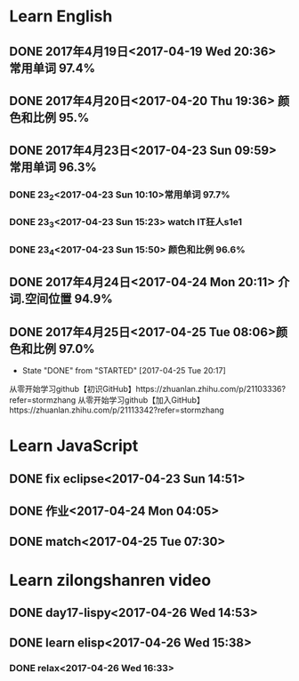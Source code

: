* Learn English
** DONE 2017年4月19日<2017-04-19 Wed 20:36> 常用单词 97.4%
   CLOSED: [2017-04-19 Wed 20:45]
   :LOGBOOK:
   - State "DONE"       from "STARTED"    [2017-04-19 Wed 20:45]
   CLOCK: [2017-04-19 Wed 20:34]--[2017-04-19 Wed 20:45] =>  0:11
   :END:
** DONE 2017年4月20日<2017-04-20 Thu 19:36> 颜色和比例 95.%
   CLOSED: [2017-04-20 Thu 19:36]
   :LOGBOOK:
   - State "DONE"       from "STARTED"    [2017-04-20 Thu 19:36]
   CLOCK: [2017-04-20 Thu 19:24]--[2017-04-20 Thu 19:36] =>  0:12
   :END:
** DONE 2017年4月23日<2017-04-23 Sun 09:59> 常用单词 96.3%
   CLOSED: [2017-04-23 Sun 09:59]
   :LOGBOOK:
   - State "DONE"       from "STARTED"    [2017-04-23 Sun 09:59]
   CLOCK: [2017-04-23 Sun 09:50]--[2017-04-23 Sun 09:59] =>  0:09
   :END:
*** DONE 23_2<2017-04-23 Sun 10:10>常用单词 97.7%
    CLOSED: [2017-04-23 Sun 10:10]
    :LOGBOOK:
    - State "DONE"       from "STARTED"    [2017-04-23 Sun 10:10]
    CLOCK: [2017-04-23 Sun 10:02]--[2017-04-23 Sun 10:10] =>  0:08
    :END:
*** DONE 23_3<2017-04-23 Sun 15:23> watch IT狂人s1e1
    CLOSED: [2017-04-23 Sun 15:23]
    :LOGBOOK:
    - State "DONE"       from "STARTED"    [2017-04-23 Sun 15:23]
    CLOCK: [2017-04-23 Sun 14:58]--[2017-04-23 Sun 15:23] =>  0:25
    :END:
*** DONE 23_4<2017-04-23 Sun 15:50> 颜色和比例 96.6%
    CLOSED: [2017-04-23 日 15:50]
    :LOGBOOK:
    - State "DONE"       from "STARTED"    [2017-04-23 日 15:50]
    CLOCK: [2017-04-23 日 15:37]--[2017-04-23 日 15:50] =>  0:13
    :END:
** DONE 2017年4月24日<2017-04-24 Mon 20:11> 介词.空间位置 94.9%
   CLOSED: [2017-04-24 Mon 20:33]
   :LOGBOOK:
   - State "DONE"       from "STARTED"    [2017-04-24 Mon 20:33]
   CLOCK: [2017-04-24 Mon 20:11]--[2017-04-24 Mon 20:33] =>  0:22
   :END:
** DONE 2017年4月25日<2017-04-25 Tue 08:06>颜色和比例 97.0%
   CLOSED: [2017-04-25 Tue 20:17]
   :LOGBOOK:
** DONE 2017年4月26日<2017-04-26 Wed 13:48>介词.空间位置 96.1%
   CLOSED: [2017-04-26 Wed 14:06]
   :LOGBOOK:
   - State "DONE"       from "STARTED"    [2017-04-26 Wed 14:06]
   CLOCK: [2017-04-26 Wed 13:48]--[2017-04-26 Wed 14:06] =>  0:18
   CLOCK: [2017-04-25 Tue 20:06]--[2017-04-25 Tue 20:17] =>  0:11
   :END:
   - State "DONE"       from "STARTED"    [2017-04-25 Tue 20:17]
   :END:
* Learn github
** DONE how to use github<2017-04-23 Sun 11:00
   CLOSED: [2017-04-23 Sun 11:00]
   :LOGBOOK:
   - State "DONE"       from "STARTED"    [2017-04-23 Sun 11:00]
   CLOCK: [2017-04-23 Sun 10:14]--[2017-04-23 Sun 11:00] =>  0:46
   :END:
从零开始学习github【初识GitHub】https://zhuanlan.zhihu.com/p/21103336?refer=stormzhang
从零开始学习github【加入GitHub】https://zhuanlan.zhihu.com/p/21113342?refer=stormzhang
* Learn JavaScript
** DONE fix eclipse<2017-04-23 Sun 14:51>
   CLOSED: [2017-04-23 Sun 14:51]
   :LOGBOOK:
   - State "DONE"       from "STARTED"    [2017-04-23 Sun 14:51]
   CLOCK: [2017-04-23 Sun 14:43]--[2017-04-23 Sun 14:51] =>  0:08
   :END:
** DONE 作业<2017-04-24 Mon 04:05>
   CLOSED: [2017-04-24 Mon 17:12]
   :LOGBOOK:  
   - State "DONE"       from "STARTED"    [2017-04-24 Mon 17:12]
   :END:      
** DONE match<2017-04-25 Tue 07:30>
   CLOSED: [2017-04-25 Tue 19:58]
   :LOGBOOK:
   - State "DONE"       from "STARTED"    [2017-04-25 Tue 19:58]
   CLOCK: [2017-04-25 Tue 19:30]--[2017-04-25 Tue 19:58] =>  0:28
   :END:
* Learn zilongshanren video
** DONE day17-lispy<2017-04-26 Wed 14:53>
   CLOSED: [2017-04-26 Wed 15:37]
   :LOGBOOK:
   - State "DONE"       from "STARTED"    [2017-04-26 Wed 15:37]
   CLOCK: [2017-04-26 Wed 14:53]--[2017-04-26 Wed 15:37] =>  0:44
   :END:
** DONE learn elisp<2017-04-26 Wed 15:38>
   CLOSED: [2017-04-26 Wed 16:11]
   :LOGBOOK:
   - State "DONE"       from "STARTED"    [2017-04-26 Wed 16:11]
   CLOCK: [2017-04-26 Wed 15:38]--[2017-04-26 Wed 16:11] =>  0:33
   :END:
*** DONE relax<2017-04-26 Wed 16:33>
    CLOSED: [2017-04-26 Wed 16:44]
    :LOGBOOK:
    - State "DONE"       from "STARTED"    [2017-04-26 Wed 16:44]
    CLOCK: [2017-04-26 Wed 16:32]--[2017-04-26 Wed 16:44] =>  0:12
    :END:
